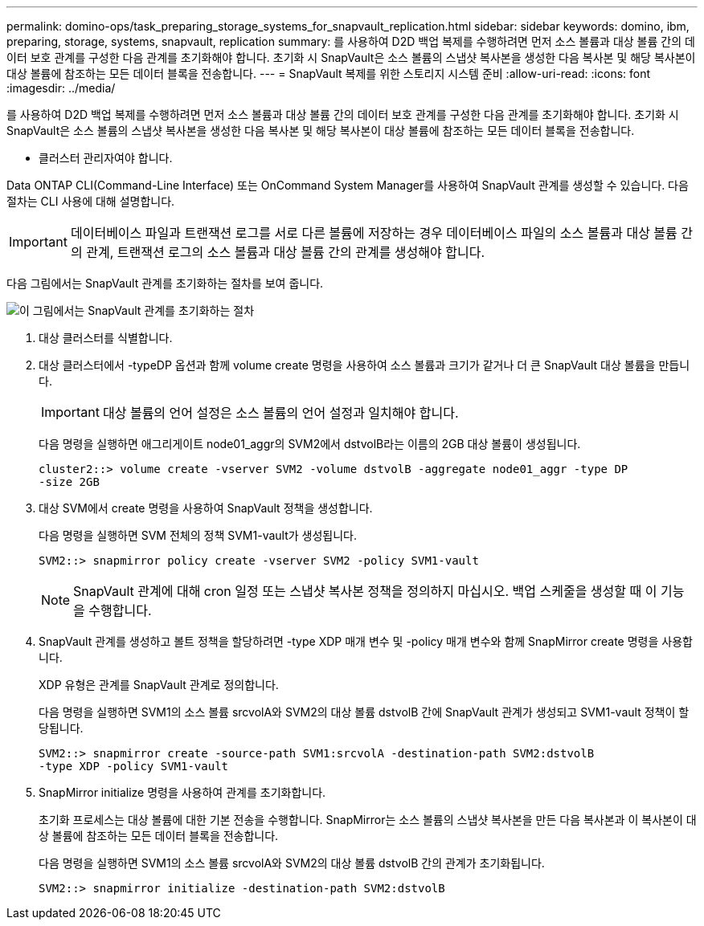 ---
permalink: domino-ops/task_preparing_storage_systems_for_snapvault_replication.html 
sidebar: sidebar 
keywords: domino, ibm, preparing, storage, systems, snapvault, replication 
summary: 를 사용하여 D2D 백업 복제를 수행하려면 먼저 소스 볼륨과 대상 볼륨 간의 데이터 보호 관계를 구성한 다음 관계를 초기화해야 합니다. 초기화 시 SnapVault은 소스 볼륨의 스냅샷 복사본을 생성한 다음 복사본 및 해당 복사본이 대상 볼륨에 참조하는 모든 데이터 블록을 전송합니다. 
---
= SnapVault 복제를 위한 스토리지 시스템 준비
:allow-uri-read: 
:icons: font
:imagesdir: ../media/


[role="lead"]
를 사용하여 D2D 백업 복제를 수행하려면 먼저 소스 볼륨과 대상 볼륨 간의 데이터 보호 관계를 구성한 다음 관계를 초기화해야 합니다. 초기화 시 SnapVault은 소스 볼륨의 스냅샷 복사본을 생성한 다음 복사본 및 해당 복사본이 대상 볼륨에 참조하는 모든 데이터 블록을 전송합니다.

* 클러스터 관리자여야 합니다.


Data ONTAP CLI(Command-Line Interface) 또는 OnCommand System Manager를 사용하여 SnapVault 관계를 생성할 수 있습니다. 다음 절차는 CLI 사용에 대해 설명합니다.


IMPORTANT: 데이터베이스 파일과 트랜잭션 로그를 서로 다른 볼륨에 저장하는 경우 데이터베이스 파일의 소스 볼륨과 대상 볼륨 간의 관계, 트랜잭션 로그의 소스 볼륨과 대상 볼륨 간의 관계를 생성해야 합니다.

다음 그림에서는 SnapVault 관계를 초기화하는 절차를 보여 줍니다.

image::../media/snapvault_steps_clustered.gif[이 그림에서는 SnapVault 관계를 초기화하는 절차, 즉 대상 클러스터를 식별하는 절차를 보여 줍니다,creating a destination volume,creating a policy]

. 대상 클러스터를 식별합니다.
. 대상 클러스터에서 -typeDP 옵션과 함께 volume create 명령을 사용하여 소스 볼륨과 크기가 같거나 더 큰 SnapVault 대상 볼륨을 만듭니다.
+

IMPORTANT: 대상 볼륨의 언어 설정은 소스 볼륨의 언어 설정과 일치해야 합니다.

+
다음 명령을 실행하면 애그리게이트 node01_aggr의 SVM2에서 dstvolB라는 이름의 2GB 대상 볼륨이 생성됩니다.

+
[listing]
----
cluster2::> volume create -vserver SVM2 -volume dstvolB -aggregate node01_aggr -type DP
-size 2GB
----
. 대상 SVM에서 create 명령을 사용하여 SnapVault 정책을 생성합니다.
+
다음 명령을 실행하면 SVM 전체의 정책 SVM1-vault가 생성됩니다.

+
[listing]
----
SVM2::> snapmirror policy create -vserver SVM2 -policy SVM1-vault
----
+

NOTE: SnapVault 관계에 대해 cron 일정 또는 스냅샷 복사본 정책을 정의하지 마십시오. 백업 스케줄을 생성할 때 이 기능을 수행합니다.

. SnapVault 관계를 생성하고 볼트 정책을 할당하려면 -type XDP 매개 변수 및 -policy 매개 변수와 함께 SnapMirror create 명령을 사용합니다.
+
XDP 유형은 관계를 SnapVault 관계로 정의합니다.

+
다음 명령을 실행하면 SVM1의 소스 볼륨 srcvolA와 SVM2의 대상 볼륨 dstvolB 간에 SnapVault 관계가 생성되고 SVM1-vault 정책이 할당됩니다.

+
[listing]
----
SVM2::> snapmirror create -source-path SVM1:srcvolA -destination-path SVM2:dstvolB
-type XDP -policy SVM1-vault
----
. SnapMirror initialize 명령을 사용하여 관계를 초기화합니다.
+
초기화 프로세스는 대상 볼륨에 대한 기본 전송을 수행합니다. SnapMirror는 소스 볼륨의 스냅샷 복사본을 만든 다음 복사본과 이 복사본이 대상 볼륨에 참조하는 모든 데이터 블록을 전송합니다.

+
다음 명령을 실행하면 SVM1의 소스 볼륨 srcvolA와 SVM2의 대상 볼륨 dstvolB 간의 관계가 초기화됩니다.

+
[listing]
----
SVM2::> snapmirror initialize -destination-path SVM2:dstvolB
----

